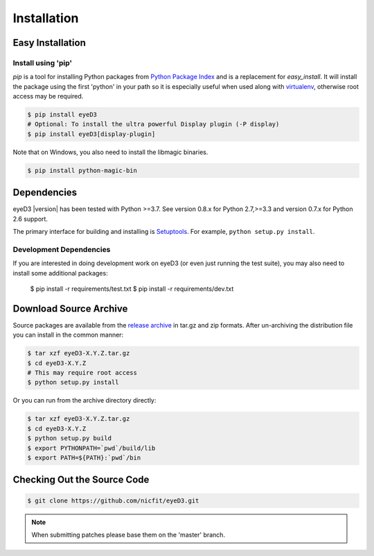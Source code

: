 ============
Installation
============

Easy Installation
=================

Install using 'pip'
-------------------
*pip* is a tool for installing Python packages from `Python Package Index`_ and
is a replacement for *easy_install*. It will install the package using the
first 'python' in your path so it is especially useful when used along with
`virtualenv`_, otherwise root access may be required.

.. code-block:: sh

    $ pip install eyeD3
    # Optional: To install the ultra powerful Display plugin (-P display)
    $ pip install eyeD3[display-plugin]

.. _virtualenv: http://www.virtualenv.org/
.. _Python Package Index: http://pypi.python.org/pypi/eyeD3

Note that on Windows, you also need to install the libmagic binaries.

.. code-block:: sh

    $ pip install python-magic-bin

Dependencies
============
eyeD3 |version| has been tested with Python >=3.7.
See version 0.8.x for Python 2.7,>=3.3 and version 0.7.x for Python 2.6 support.

The primary interface for building and installing is `Setuptools`_. For
example, ``python setup.py install``.

.. _setuptools: http://pypi.python.org/pypi/setuptools

Development Dependencies
------------------------

If you are interested in doing development work on eyeD3 (or even just running
the test suite), you may also need to install some additional packages:

  $ pip install -r requirements/test.txt
  $ pip install -r requirements/dev.txt

Download Source Archive
=======================

Source packages are available from the `release archive`_ in tar.gz and zip
formats.  After un-archiving the distribution file you can install in the common
manner:

.. code-block:: sh

    $ tar xzf eyeD3-X.Y.Z.tar.gz
    $ cd eyeD3-X.Y.Z
    # This may require root access
    $ python setup.py install

Or you can run from the archive directory directly:

.. code-block:: sh

    $ tar xzf eyeD3-X.Y.Z.tar.gz
    $ cd eyeD3-X.Y.Z
    $ python setup.py build
    $ export PYTHONPATH=`pwd`/build/lib
    $ export PATH=${PATH}:`pwd`/bin

.. _release archive: http://eyed3.nicfit.net/releases/

Checking Out the Source Code
============================

.. code-block:: sh

    $ git clone https://github.com/nicfit/eyeD3.git

.. note::
  When submitting patches please base them on the 'master' branch.
